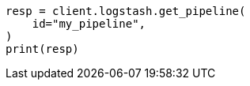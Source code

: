 // This file is autogenerated, DO NOT EDIT
// rest-api/logstash/get-pipeline.asciidoc:69

[source, python]
----
resp = client.logstash.get_pipeline(
    id="my_pipeline",
)
print(resp)
----
